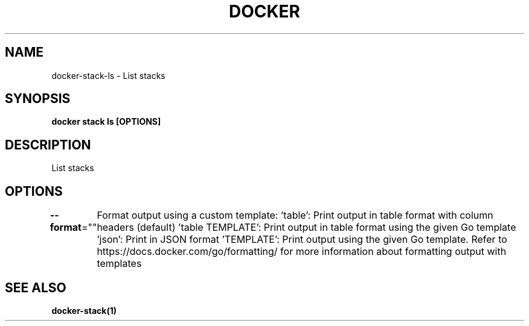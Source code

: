 .nh
.TH "DOCKER" "1" "Jun 2025" "Docker Community" "Docker User Manuals"

.SH NAME
docker-stack-ls - List stacks


.SH SYNOPSIS
\fBdocker stack ls [OPTIONS]\fP


.SH DESCRIPTION
List stacks


.SH OPTIONS
\fB--format\fP=""
	Format output using a custom template:
\&'table':            Print output in table format with column headers (default)
\&'table TEMPLATE':   Print output in table format using the given Go template
\&'json':             Print in JSON format
\&'TEMPLATE':         Print output using the given Go template.
Refer to https://docs.docker.com/go/formatting/ for more information about formatting output with templates


.SH SEE ALSO
\fBdocker-stack(1)\fP
